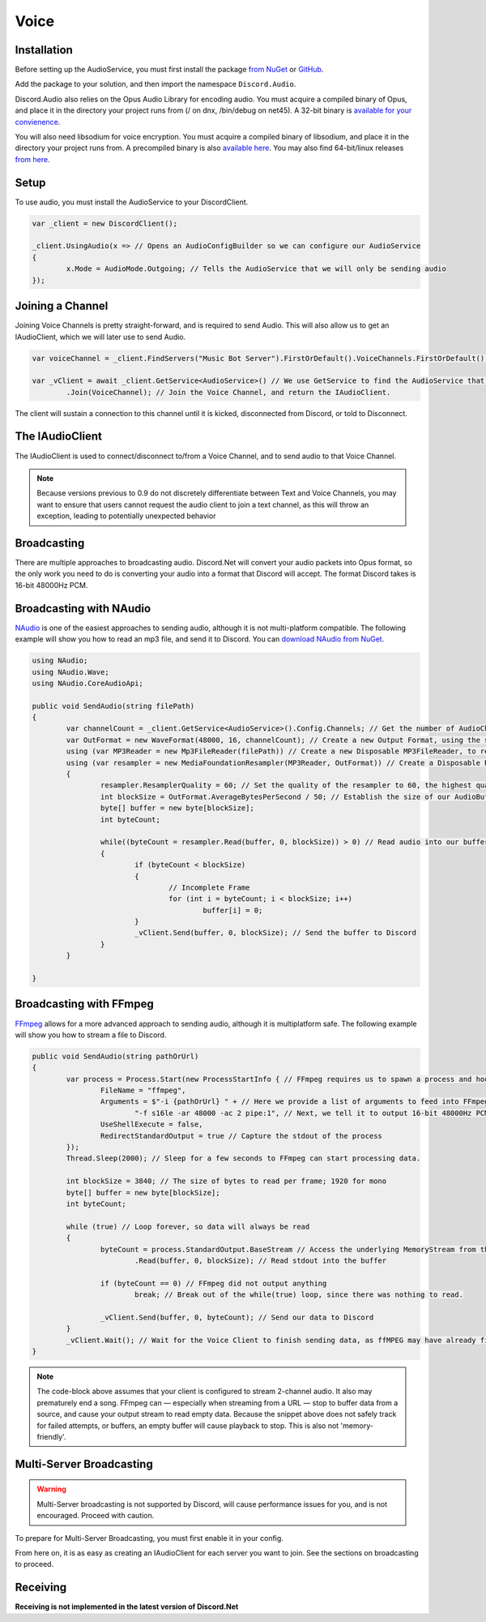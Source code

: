 Voice
=====

Installation
------------

Before setting up the AudioService, you must first install the package `from NuGet`_ or `GitHub`_.

Add the package to your solution, and then import the namespace ``Discord.Audio``.

Discord.Audio also relies on the Opus Audio Library for encoding audio. You must acquire a compiled binary of Opus, and place it in the directory your project runs from (/ on dnx, /bin/debug on net45). A 32-bit binary is `available for your convienence`_.

You will also need libsodium for voice encryption. You must acquire a compiled binary of libsodium, and place it in the directory your project runs from. A precompiled binary is also `available here`_. You may also find 64-bit/linux releases `from here`_.

.. _from NuGet: https://www.nuget.org/packages/Discord.Net.Audio/0.9.0-rc3
.. _GitHub: https://github.com/RogueException/Discord.Net/tree/master/src/Discord.Net.Audio
.. _available for your convienence: https://github.com/RogueException/Discord.Net/blob/master/src/Discord.Net.Audio/opus.dll
.. _available here: https://github.com/RogueException/Discord.Net/blob/master/src/Discord.Net.Audio/libsodium.dll
.. _from here: https://download.libsodium.org/libsodium/releases/

Setup
-----

To use audio, you must install the AudioService to your DiscordClient.

.. code-block:: csharp6
	
	var _client = new DiscordClient();

	_client.UsingAudio(x => // Opens an AudioConfigBuilder so we can configure our AudioService
	{
		x.Mode = AudioMode.Outgoing; // Tells the AudioService that we will only be sending audio
	});

Joining a Channel
-----------------

Joining Voice Channels is pretty straight-forward, and is required to send Audio. This will also allow us to get an IAudioClient, which we will later use to send Audio.

.. code-block:: csharp6
	
	var voiceChannel = _client.FindServers("Music Bot Server").FirstOrDefault().VoiceChannels.FirstOrDefault(); // Finds the first VoiceChannel on the server 'Music Bot Server'

	var _vClient = await _client.GetService<AudioService>() // We use GetService to find the AudioService that we installed earlier. In previous versions, this was equivelent to _client.Audio()
		.Join(VoiceChannel); // Join the Voice Channel, and return the IAudioClient.

The client will sustain a connection to this channel until it is kicked, disconnected from Discord, or told to Disconnect.

The IAudioClient
----------------

The IAudioClient is used to connect/disconnect to/from a Voice Channel, and to send audio to that Voice Channel.

.. function:: IAudioClient.Disconnect();
	
	Disconnects the IAudioClient from the Voice Server.


.. function:: IAudioClient.Join(Channel);
	
	Moves the IAudioClient to another channel on the Voice Server, or starts a connection if one has already been terminated.

.. note::

	Because versions previous to 0.9 do not discretely differentiate between Text and Voice Channels, you may want to ensure that users cannot request the audio client to join a text channel, as this will throw an exception, leading to potentially unexpected behavior
 
.. function:: IAudioClient.Wait();
	
	Blocks the current thread until the sending audio buffer has cleared out. 

.. function:: IAudioClient.Clear();
	
	Clears the sending audio buffer.

.. function:: IAudioClient.Send(byte[] data, int offset, int count);
	
	Adds a stream of data to the Audio Client's internal buffer, to be sent to Discord. Follows the standard c# Stream.Send() format.

Broadcasting
------------

There are multiple approaches to broadcasting audio. Discord.Net will convert your audio packets into Opus format, so the only work you need to do is converting your audio into a format that Discord will accept. The format Discord takes is 16-bit 48000Hz PCM.

Broadcasting with NAudio
------------------------

`NAudio`_ is one of the easiest approaches to sending audio, although it is not multi-platform compatible. The following example will show you how to read an mp3 file, and send it to Discord.
You can `download NAudio from NuGet`_.

.. code-block:: csharp6

	using NAudio;
	using NAudio.Wave;
	using NAudio.CoreAudioApi;
	
	public void SendAudio(string filePath)
	{
		var channelCount = _client.GetService<AudioService>().Config.Channels; // Get the number of AudioChannels our AudioService has been configured to use.
		var OutFormat = new WaveFormat(48000, 16, channelCount); // Create a new Output Format, using the spec that Discord will accept, and with the number of channels that our client supports.
		using (var MP3Reader = new Mp3FileReader(filePath)) // Create a new Disposable MP3FileReader, to read audio from the filePath parameter
		using (var resampler = new MediaFoundationResampler(MP3Reader, OutFormat)) // Create a Disposable Resampler, which will convert the read MP3 data to PCM, using our Output Format
		{
			resampler.ResamplerQuality = 60; // Set the quality of the resampler to 60, the highest quality
			int blockSize = OutFormat.AverageBytesPerSecond / 50; // Establish the size of our AudioBuffer
			byte[] buffer = new byte[blockSize];
			int byteCount;

			while((byteCount = resampler.Read(buffer, 0, blockSize)) > 0) // Read audio into our buffer, and keep a loop open while data is present
			{
				if (byteCount < blockSize)
				{
					// Incomplete Frame
					for (int i = byteCount; i < blockSize; i++)
						buffer[i] = 0;
				}
				_vClient.Send(buffer, 0, blockSize); // Send the buffer to Discord
			}
		}

	}

.. _NAudio: https://naudio.codeplex.com/
.. _download NAudio from NuGet: https://www.nuget.org/packages/NAudio/

Broadcasting with FFmpeg
------------------------

`FFmpeg`_ allows for a more advanced approach to sending audio, although it is multiplatform safe. The following example will show you how to stream a file to Discord.

.. code-block:: csharp6

	public void SendAudio(string pathOrUrl)
	{
		var process = Process.Start(new ProcessStartInfo { // FFmpeg requires us to spawn a process and hook into its stdout, so we will create a Process
			FileName = "ffmpeg",
			Arguments = $"-i {pathOrUrl} " + // Here we provide a list of arguments to feed into FFmpeg. -i means the location of the file/URL it will read from
				"-f s16le -ar 48000 -ac 2 pipe:1", // Next, we tell it to output 16-bit 48000Hz PCM, over 2 channels, to stdout. 
			UseShellExecute = false,
			RedirectStandardOutput = true // Capture the stdout of the process
		});
		Thread.Sleep(2000); // Sleep for a few seconds to FFmpeg can start processing data.
		
		int blockSize = 3840; // The size of bytes to read per frame; 1920 for mono
		byte[] buffer = new byte[blockSize];
		int byteCount;

		while (true) // Loop forever, so data will always be read
		{
			byteCount = process.StandardOutput.BaseStream // Access the underlying MemoryStream from the stdout of FFmpeg
				.Read(buffer, 0, blockSize); // Read stdout into the buffer

			if (byteCount == 0) // FFmpeg did not output anything
				break; // Break out of the while(true) loop, since there was nothing to read.

			_vClient.Send(buffer, 0, byteCount); // Send our data to Discord
		}
		_vClient.Wait(); // Wait for the Voice Client to finish sending data, as ffMPEG may have already finished buffering out a song, and it is unsafe to return now.
	}

.. _FFmpeg: https://ffmpeg.org/

.. note::
	
	The code-block above assumes that your client is configured to stream 2-channel audio. It also may prematurely end a song. FFmpeg can — especially when streaming from a URL — stop to buffer data from a source, and cause your output stream to read empty data. Because the snippet above does not safely track for failed attempts, or buffers, an empty buffer will cause playback to stop. This is also not 'memory-friendly'.

Multi-Server Broadcasting
-------------------------

.. warning:: Multi-Server broadcasting is not supported by Discord, will cause performance issues for you, and is not encouraged. Proceed with caution.

To prepare for Multi-Server Broadcasting, you must first enable it in your config.

.. code-block::csharp6
	
	_client.UsingAudio(x => 
	{
		x.Mode = AudioMode.Outgoing;
		x.EnableMultiserver = true;	// Enable Multiserver
	});

From here on, it is as easy as creating an IAudioClient for each server you want to join. See the sections on broadcasting to proceed.


Receiving
---------
**Receiving is not implemented in the latest version of Discord.Net**